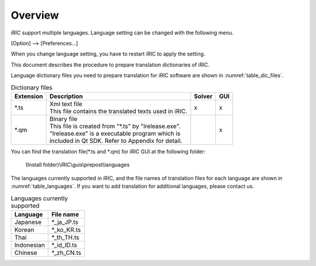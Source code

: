 Overview
=========

iRIC support multiple languages. Language setting can be changed with
the following menu.

[Option] --> [Preferences...]

When you change language setting,
you have to restart iRIC to apply the setting.

This document describes the procedure to prepare
translation dictionaries of iRIC.

Language dictionary files you need to prepare translation for
iRIC software are shown in :numref:`table_dic_files`.

.. list-table:: Dictionary files
   :name: table_dic_files
   :header-rows: 1

   * - Extension
     - Description
     - Solver
     - GUI

   * - \*.ts
     - | Xml text file
       | This file contains the translated texts used in iRIC.
     - x
     - x

   * - \*.qm
     - | Binary file
       | This file is created from "\*.ts" by "lrelease.exe".
       | "lrelease.exe" is a executable program which is
       | included in Qt SDK. Refer to Appendix for detail.
     - 
     - x

You can find the translation file(\*.ts and \*.qm) for iRIC GUI
at the following folder:

  (Install folder)\\iRIC\\guis\\prepost\\languages

The languages currently supported in iRIC, and the file names of
translation files for each language are shown in
:numref:`table_languages`. If you want to add translation for
additional languages, please contact us.

.. list-table:: Languages currently supported
   :name: table_languages
   :header-rows: 1

   * - Language
     - File name

   * - Japanese
     - \*_ja_JP.ts

   * - Korean
     - \*_ko_KR.ts

   * - Thai
     - \*_th_TH.ts

   * - Indonesian
     - \*_id_ID.ts

   * - Chinese
     - \*_zh_CN.ts
